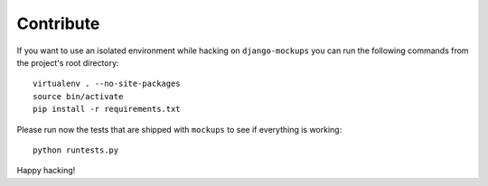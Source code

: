 Contribute
==========
If you want to use an isolated environment while hacking on
``django-mockups`` you can run the following commands from the project's
root directory::

    virtualenv . --no-site-packages
    source bin/activate
    pip install -r requirements.txt

Please run now the tests that are shipped with ``mockups`` to see if
everything is working::

    python runtests.py

Happy hacking!
